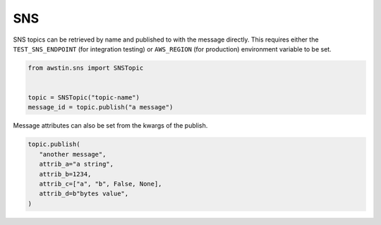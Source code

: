 ===
SNS
===

SNS topics can be retrieved by name and published to with the message directly.
This requires either the ``TEST_SNS_ENDPOINT`` (for integration testing) or
``AWS_REGION`` (for production) environment variable to be set.

.. code-block:: python

   from awstin.sns import SNSTopic


   topic = SNSTopic("topic-name")
   message_id = topic.publish("a message")

Message attributes can also be set from the kwargs of the publish.

.. code-block:: python

   topic.publish(
      "another message",
      attrib_a="a string",
      attrib_b=1234,
      attrib_c=["a", "b", False, None],
      attrib_d=b"bytes value",
   )
